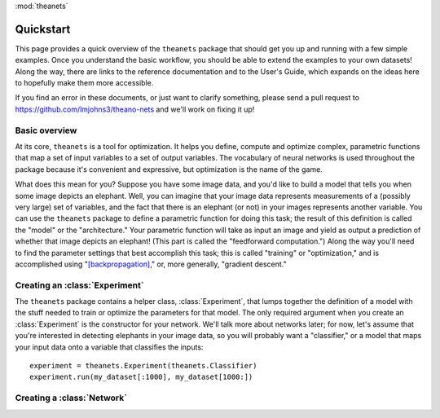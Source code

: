 :mod:`theanets`

Quickstart
==========

This page provides a quick overview of the ``theanets`` package that should get
you up and running with a few simple examples. Once you understand the basic
workflow, you should be able to extend the examples to your own datasets! Along
the way, there are links to the reference documentation and to the User's Guide,
which expands on the ideas here to hopefully make them more accessible.

If you find an error in these documents, or just want to clarify something,
please send a pull request to https://github.com/lmjohns3/theano-nets and we'll
work on fixing it up!

Basic overview
--------------

At its core, ``theanets`` is a tool for optimization. It helps you define,
compute and optimize complex, parametric functions that map a set of input
variables to a set of output variables. The vocabulary of neural networks is
used throughout the package because it's convenient and expressive, but
optimization is the name of the game.

What does this mean for you? Suppose you have some image data, and you'd like to
build a model that tells you when some image depicts an elephant. Well, you can
imagine that your image data represents measurements of a (possibly very large)
set of variables, and the fact that there is an elephant (or not) in your images
represents another variable. You can use the ``theanets`` package to define a
parametric function for doing this task; the result of this definition is called
the "model" or the "architecture." Your parametric function will take as input
an image and yield as output a prediction of whether that image depicts an
elephant! (This part is called the "feedforward computation.") Along the way
you'll need to find the parameter settings that best accomplish this task; this
is called "training" or "optimization," and is accomplished using
"[backpropagation]_," or, more generally, "gradient descent."

.. _backpropagation: http://en.wikipedia.org/wiki/Backpropagation

Creating an :class:`Experiment`
-------------------------------

The ``theanets`` package contains a helper class, :class:`Experiment`, that
lumps together the definition of a model with the stuff needed to train or
optimize the parameters for that model. The only required argument when you
create an :class:`Experiment` is the constructor for your network. We'll talk
more about networks later; for now, let's assume that you're interested in
detecting elephants in your image data, so you will probably want a
"classifier," or a model that maps your input data onto a variable that
classifies the inputs::

    experiment = theanets.Experiment(theanets.Classifier)
    experiment.run(my_dataset[:1000], my_dataset[1000:])

Creating a :class:`Network`
---------------------------

